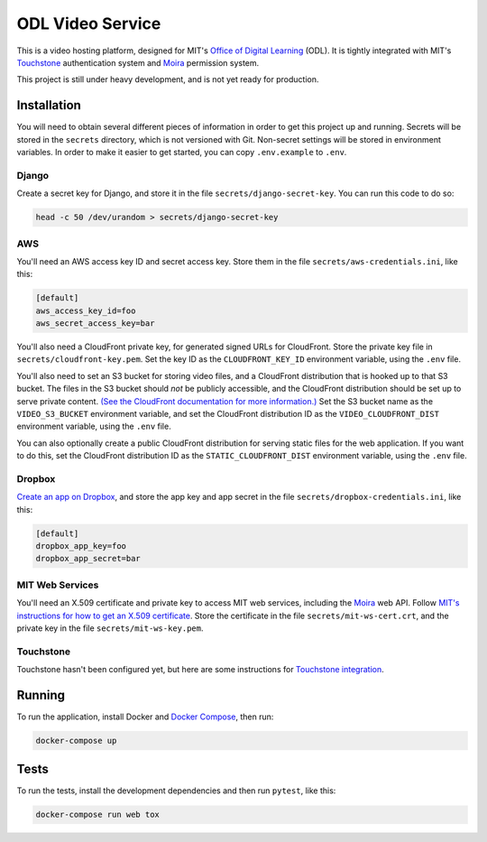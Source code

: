 ODL Video Service
=================

|build-status| |coverage-status|

This is a video hosting platform, designed for MIT's
`Office of Digital Learning`_ (ODL). It is tightly integrated with MIT's
Touchstone_ authentication system and Moira_ permission system.

This project is still under heavy development, and is not yet ready for
production.

Installation
------------

You will need to obtain several different pieces of information
in order to get this project up and running. Secrets will be stored in the
``secrets`` directory, which is not versioned with Git. Non-secret settings
will be stored in environment variables. In order to make it easier to get
started, you can copy ``.env.example`` to ``.env``.

Django
~~~~~~
Create a secret key for Django, and store it in the file
``secrets/django-secret-key``. You can run this code to do so:

.. code-block:: bash

    head -c 50 /dev/urandom > secrets/django-secret-key

AWS
~~~

You'll need an AWS access key ID and secret access key. Store them in the file
``secrets/aws-credentials.ini``, like this:

.. code-block:: ini

    [default]
    aws_access_key_id=foo
    aws_secret_access_key=bar

You'll also need a CloudFront private key, for generated signed URLs for
CloudFront. Store the private key file in ``secrets/cloudfront-key.pem``.
Set the key ID as the ``CLOUDFRONT_KEY_ID`` environment variable, using the
``.env`` file.

You'll also need to set an S3 bucket for storing video files, and a CloudFront
distribution that is hooked up to that S3 bucket. The files in the S3 bucket
should *not* be publicly accessible, and the CloudFront distribution should
be set up to serve private content. `(See the CloudFront documentation for
more information.)
<http://docs.aws.amazon.com/AmazonCloudFront/latest/DeveloperGuide/PrivateContent.html>`_
Set the S3 bucket name as the ``VIDEO_S3_BUCKET`` environment variable, and
set the CloudFront distribution ID as the ``VIDEO_CLOUDFRONT_DIST`` environment
variable, using the ``.env`` file.

You can also optionally create a public CloudFront distribution for
serving static files for the web application. If you want to do this, set the
CloudFront distribution ID as the ``STATIC_CLOUDFRONT_DIST`` environment
variable, using the ``.env`` file.

Dropbox
~~~~~~~

`Create an app on Dropbox <https://www.dropbox.com/developers/apps/create>`_,
and store the app key and app secret in the file
``secrets/dropbox-credentials.ini``, like this:

.. code-block:: ini

    [default]
    dropbox_app_key=foo
    dropbox_app_secret=bar

MIT Web Services
~~~~~~~~~~~~~~~~

You'll need an X.509 certificate and private key to access MIT web services,
including the Moira_ web API. Follow `MIT's instructions for how to get an
X.509 certificate <https://wikis.mit.edu/confluence/display/devtools/How+to+acquire+and+verify+a+x509+Application+Certificate>`_.
Store the certificate in the file
``secrets/mit-ws-cert.crt``, and the private key in the file
``secrets/mit-ws-key.pem``.

Touchstone
~~~~~~~~~~

Touchstone hasn't been configured yet, but here are some instructions for
`Touchstone integration`_.

Running
-------
To run the application, install Docker and `Docker Compose`_, then run:

.. code-block:: bash

    docker-compose up

Tests
-----
To run the tests, install the development dependencies and then run ``pytest``,
like this:

.. code-block:: bash

    docker-compose run web tox

.. _Office of Digital Learning: http://odl.mit.edu/
.. _Touchstone: https://ist.mit.edu/touchstone
.. _Touchstone integration: https://github.com/singingwolfboy/touchstone-notes
.. _Moira: http://kb.mit.edu/confluence/display/istcontrib/Moira+Overview
.. _Docker Compose: https://docs.docker.com/compose/

.. |build-status| image:: https://travis-ci.org/mitodl/odl-video-service.svg?branch=master&style=flat
   :target: https://travis-ci.org/mitodl/odl-video-service
   :alt: Build status
.. |coverage-status| image:: http://codecov.io/github/mitodl/odl-video-service/coverage.svg?branch=master
   :target: http://codecov.io/github/mitodl/odl-video-service?branch=master
   :alt: Test coverage
